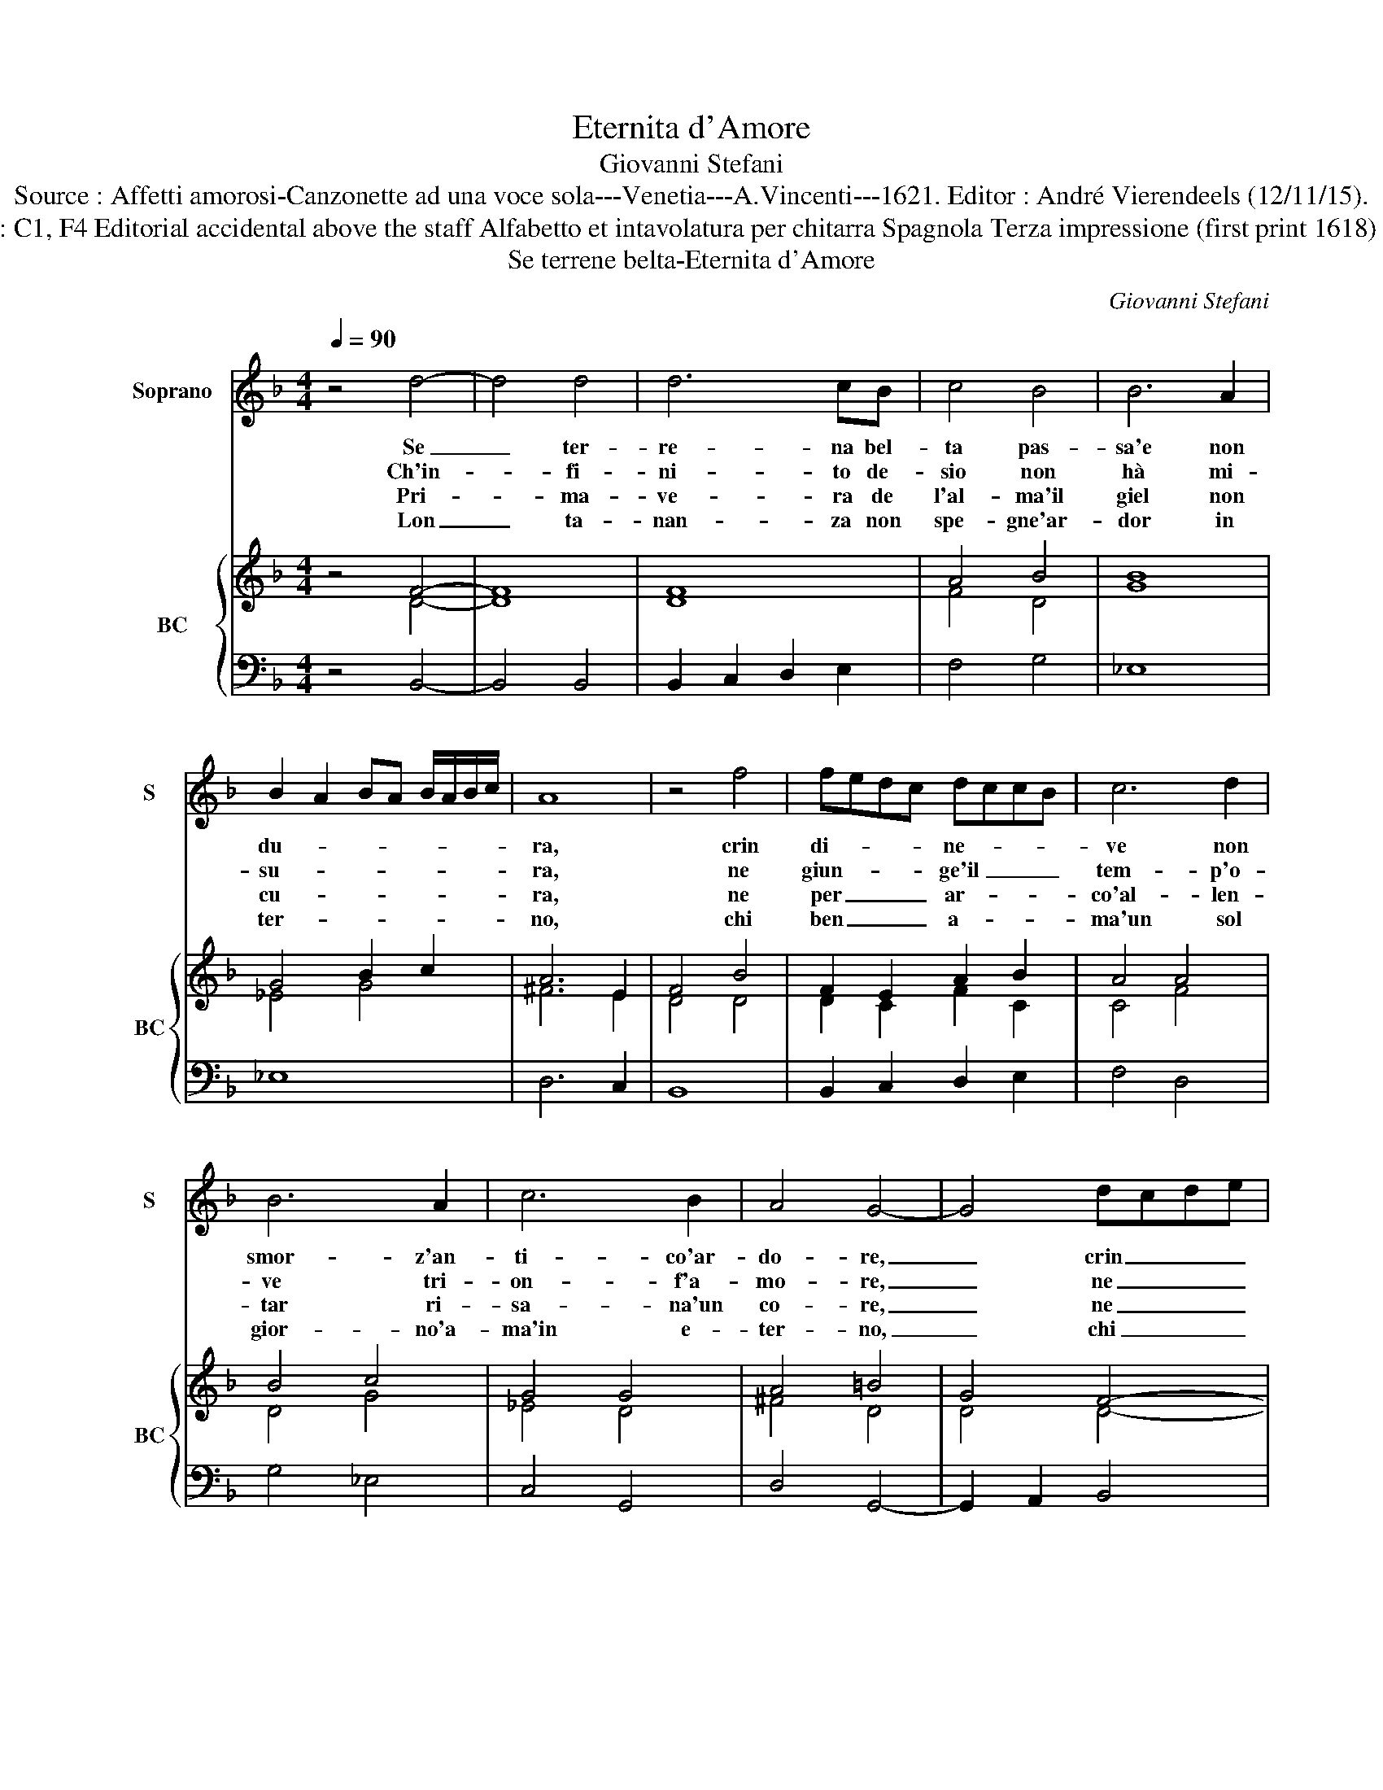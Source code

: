 X:1
T:Eternita d'Amore
T:Giovanni Stefani
T:Source : Affetti amorosi-Canzonette ad una voce sola---Venetia---A.Vincenti---1621. Editor : André Vierendeels (12/11/15).
T:Notes : Original clefs : C1, F4 Editorial accidental above the staff Alfabetto et intavolatura per chitarra Spagnola Terza impressione (first print 1618) Aria della Romanesca
T:Se terrene belta-Eternita d'Amore
C:Giovanni Stefani
%%score 1 { ( 2 3 ) | 4 }
L:1/8
Q:1/4=90
M:4/4
K:F
V:1 treble nm="Soprano" snm="S"
V:2 treble nm="BC" snm="BC"
V:3 treble 
V:4 bass 
V:1
 z4 d4- | d4 d4 | d6 cB | c4 B4 | B6 A2 | B2 A2 BA B/A/B/c/ | A8 | z4 f4 | fedc dccB | c6 d2 | %10
w: Se|_ ter-|re- na bel-|ta pas-|sa'e non|du- * * * * * * *|ra,|crin|di- * * * ne- * * *|ve non|
w: Ch'in-|* fi-|ni- to de-|sio non|hà mi-|su- * * * * * * *|ra,|ne|giun- * * * ge'il _ _ _|tem- p'o-|
w: Pri-|* ma-|ve- ra de|l'al- ma'il|giel non|cu- * * * * * * *|ra,|ne|per _ _ _ ar- * * *|co'al- len-|
w: Lon|_ ta-|nan- za non|spe- gne'ar-|dor in|ter- * * * * * * *|no,|chi|ben _ _ _ a- * * *|ma'un sol|
 B6 A2 | c6 B2 | A4 G4- | G4 dcde | fedc dccB | c4 d4 | _e2 d2 c2 B2 | A8 | G8 |] %19
w: smor- z'an-|ti- co'ar-|do- re,|_ crin _ _ _|di- * * * ne- * * *|ve non|smor- z'an- ti- co'ar-|do-|re.|
w: ve tri-|on- f'a-|mo- re,|_ ne _ _ _|giun- * * * ge'il _ _ _|tem- p'o-|ve tri- on- f'a-|mo-|re.|
w: tar ri-|sa- na'un|co- re,|_ ne _ _ _|per _ _ _ ar- * * *|co'al- len-|tar ri- sa- na'un|co-|re/|
w: gior- no'a-|ma'in e-|ter- no,|_ chi _ _ _|ben _ _ _ a- * * *|ma'un sol|gior- no'a- ma'in e-|ter-|no.|
V:2
 z4 F4- | F8 | F8 | A4 B4 | B8 | G4 B2 c2 | A6 E2 | F4 B4 | F2 E2 A2 B2 | A4 A4 | B4 c4 | G4 G4 | %12
 A4 =B4 | G4 F4- | F2 E2 A2 B2 | c4 A4 | c8 | d8 | =B8 |] %19
V:3
 z4 D4- | D8 | D8 | F4 D4 | G8 | _E4 G4 | ^F6 E2 | D4 D4 | D2 C2 F2 C2 | C4 F4 | D4 G4 | _E4 D4 | %12
 ^F4 D4 | D4 D4- | D2 C2 F2 C2 | A4 F4 | G8 | ^F2 G4 F2 | G8 |] %19
V:4
 z4 B,,4- | B,,4 B,,4 | B,,2 C,2 D,2 E,2 | F,4 G,4 | _E,8 | _E,8 | D,6 C,2 | B,,8 | %8
 B,,2 C,2 D,2 E,2 | F,4 D,4 | G,4 _E,4 | C,4 G,,4 | D,4 G,,4- | G,,2 A,,2 B,,4 | B,,2 C,2 D,2 E,2 | %15
 F,4 D,4 | C,2 D,2 _E,2 C,2 | D,8 | G,,8 |] %19

